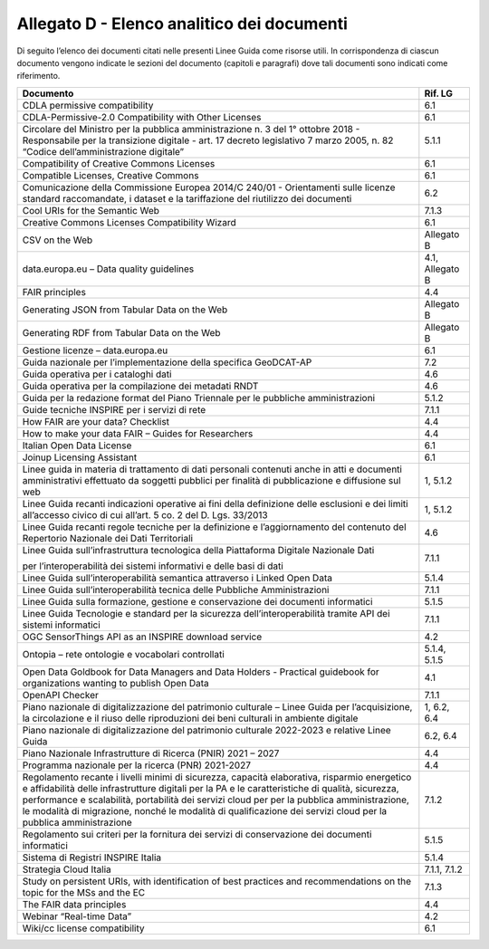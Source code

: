 **Allegato D** - Elenco analitico dei documenti
-----------------------------------------------

Di seguito l’elenco dei documenti citati nelle presenti Linee Guida come
risorse utili. In corrispondenza di ciascun documento vengono indicate
le sezioni del documento (capitoli e paragrafi) dove tali documenti sono
indicati come riferimento.

+-----------------------------------+-----------------------------------+
| Documento                         | Rif. LG                           |
+===================================+===================================+
| CDLA permissive compatibility     | 6.1                               |
+-----------------------------------+-----------------------------------+
| CDLA-Permissive-2.0 Compatibility | 6.1                               |
| with Other Licenses               |                                   |
+-----------------------------------+-----------------------------------+
| Circolare del Ministro per la     | 5.1.1                             |
| pubblica amministrazione n. 3 del |                                   |
| 1° ottobre 2018 - Responsabile    |                                   |
| per la transizione digitale -     |                                   |
| art. 17 decreto legislativo 7     |                                   |
| marzo 2005, n. 82 “Codice         |                                   |
| dell’amministrazione digitale”    |                                   |
+-----------------------------------+-----------------------------------+
| Compatibility of Creative Commons | 6.1                               |
| Licenses                          |                                   |
+-----------------------------------+-----------------------------------+
| Compatible Licenses, Creative     | 6.1                               |
| Commons                           |                                   |
+-----------------------------------+-----------------------------------+
| Comunicazione della Commissione   | 6.2                               |
| Europea 2014/C 240/01 -           |                                   |
| Orientamenti sulle licenze        |                                   |
| standard raccomandate, i dataset  |                                   |
| e la tariffazione del riutilizzo  |                                   |
| dei documenti                     |                                   |
+-----------------------------------+-----------------------------------+
| Cool URIs for the Semantic Web    | 7.1.3                             |
+-----------------------------------+-----------------------------------+
| Creative Commons Licenses         | 6.1                               |
| Compatibility Wizard              |                                   |
+-----------------------------------+-----------------------------------+
| CSV on the Web                    | Allegato B                        |
+-----------------------------------+-----------------------------------+
| data.europa.eu – Data quality     | 4.1, Allegato B                   |
| guidelines                        |                                   |
+-----------------------------------+-----------------------------------+
| FAIR principles                   | 4.4                               |
+-----------------------------------+-----------------------------------+
| Generating JSON from Tabular Data | Allegato B                        |
| on the Web                        |                                   |
+-----------------------------------+-----------------------------------+
| Generating RDF from Tabular Data  | Allegato B                        |
| on the Web                        |                                   |
+-----------------------------------+-----------------------------------+
| Gestione licenze – data.europa.eu | 6.1                               |
+-----------------------------------+-----------------------------------+
| Guida nazionale per               | 7.2                               |
| l’implementazione della specifica |                                   |
| GeoDCAT-AP                        |                                   |
+-----------------------------------+-----------------------------------+
| Guida operativa per i cataloghi   | 4.6                               |
| dati                              |                                   |
+-----------------------------------+-----------------------------------+
| Guida operativa per la            | 4.6                               |
| compilazione dei metadati RNDT    |                                   |
+-----------------------------------+-----------------------------------+
| Guida per la redazione format del | 5.1.2                             |
| Piano Triennale per le pubbliche  |                                   |
| amministrazioni                   |                                   |
+-----------------------------------+-----------------------------------+
| Guide tecniche INSPIRE per i      | 7.1.1                             |
| servizi di rete                   |                                   |
+-----------------------------------+-----------------------------------+
| How FAIR are your data? Checklist | 4.4                               |
+-----------------------------------+-----------------------------------+
| How to make your data FAIR –      | 4.4                               |
| Guides for Researchers            |                                   |
+-----------------------------------+-----------------------------------+
| Italian Open Data License         | 6.1                               |
+-----------------------------------+-----------------------------------+
| Joinup Licensing Assistant        | 6.1                               |
+-----------------------------------+-----------------------------------+
| Linee guida in materia di         | 1, 5.1.2                          |
| trattamento di dati personali     |                                   |
| contenuti anche in atti e         |                                   |
| documenti amministrativi          |                                   |
| effettuato da soggetti pubblici   |                                   |
| per finalità di pubblicazione e   |                                   |
| diffusione sul web                |                                   |
+-----------------------------------+-----------------------------------+
| Linee Guida recanti indicazioni   | 1, 5.1.2                          |
| operative ai fini della           |                                   |
| definizione delle esclusioni e    |                                   |
| dei limiti all’accesso civico di  |                                   |
| cui all’art. 5 co. 2 del D. Lgs.  |                                   |
| 33/2013                           |                                   |
+-----------------------------------+-----------------------------------+
| Linee Guida recanti regole        | 4.6                               |
| tecniche per la definizione e     |                                   |
| l’aggiornamento del contenuto del |                                   |
| Repertorio Nazionale dei Dati     |                                   |
| Territoriali                      |                                   |
+-----------------------------------+-----------------------------------+
| Linee Guida sull’infrastruttura   | 7.1.1                             |
| tecnologica della Piattaforma     |                                   |
| Digitale Nazionale Dati           |                                   |
|                                   |                                   |
| per l’interoperabilità dei        |                                   |
| sistemi informativi e delle basi  |                                   |
| di dati                           |                                   |
+-----------------------------------+-----------------------------------+
| Linee Guida sull’interoperabilità | 5.1.4                             |
| semantica attraverso i Linked     |                                   |
| Open Data                         |                                   |
+-----------------------------------+-----------------------------------+
| Linee Guida sull’interoperabilità | 7.1.1                             |
| tecnica delle Pubbliche           |                                   |
| Amministrazioni                   |                                   |
+-----------------------------------+-----------------------------------+
| Linee Guida sulla formazione,     | 5.1.5                             |
| gestione e conservazione dei      |                                   |
| documenti informatici             |                                   |
+-----------------------------------+-----------------------------------+
| Linee Guida Tecnologie e standard | 7.1.1                             |
| per la sicurezza                  |                                   |
| dell’interoperabilità tramite API |                                   |
| dei sistemi informatici           |                                   |
+-----------------------------------+-----------------------------------+
| OGC SensorThings API as an        | 4.2                               |
| INSPIRE download service          |                                   |
+-----------------------------------+-----------------------------------+
| Ontopia – rete ontologie e        | 5.1.4, 5.1.5                      |
| vocabolari controllati            |                                   |
+-----------------------------------+-----------------------------------+
| Open Data Goldbook for Data       | 4.1                               |
| Managers and Data Holders -       |                                   |
| Practical guidebook for           |                                   |
| organizations wanting to publish  |                                   |
| Open Data                         |                                   |
+-----------------------------------+-----------------------------------+
| OpenAPI Checker                   | 7.1.1                             |
+-----------------------------------+-----------------------------------+
| Piano nazionale di                | 1, 6.2, 6.4                       |
| digitalizzazione del patrimonio   |                                   |
| culturale – Linee Guida per       |                                   |
| l’acquisizione, la circolazione e |                                   |
| il riuso delle riproduzioni dei   |                                   |
| beni culturali in ambiente        |                                   |
| digitale                          |                                   |
+-----------------------------------+-----------------------------------+
| Piano nazionale di                | 6.2, 6.4                          |
| digitalizzazione del patrimonio   |                                   |
| culturale 2022-2023 e relative    |                                   |
| Linee Guida                       |                                   |
+-----------------------------------+-----------------------------------+
| Piano Nazionale Infrastrutture di | 4.4                               |
| Ricerca (PNIR) 2021 – 2027        |                                   |
+-----------------------------------+-----------------------------------+
| Programma nazionale per la        | 4.4                               |
| ricerca (PNR) 2021-2027           |                                   |
+-----------------------------------+-----------------------------------+
| Regolamento recante i livelli     | 7.1.2                             |
| minimi di sicurezza, capacità     |                                   |
| elaborativa, risparmio energetico |                                   |
| e affidabilità delle              |                                   |
| infrastrutture digitali per la PA |                                   |
| e le caratteristiche di qualità,  |                                   |
| sicurezza, performance e          |                                   |
| scalabilità, portabilità dei      |                                   |
| servizi cloud per per la pubblica |                                   |
| amministrazione, le modalità di   |                                   |
| migrazione, nonché le modalità di |                                   |
| qualificazione dei servizi cloud  |                                   |
| per la pubblica amministrazione   |                                   |
+-----------------------------------+-----------------------------------+
| Regolamento sui criteri per la    | 5.1.5                             |
| fornitura dei servizi di          |                                   |
| conservazione dei documenti       |                                   |
| informatici                       |                                   |
+-----------------------------------+-----------------------------------+
| Sistema di Registri INSPIRE       | 5.1.4                             |
| Italia                            |                                   |
+-----------------------------------+-----------------------------------+
| Strategia Cloud Italia            | 7.1.1, 7.1.2                      |
+-----------------------------------+-----------------------------------+
| Study on persistent URIs, with    | 7.1.3                             |
| identification of best practices  |                                   |
| and recommendations on the topic  |                                   |
| for the MSs and the EC            |                                   |
+-----------------------------------+-----------------------------------+
| The FAIR data principles          | 4.4                               |
+-----------------------------------+-----------------------------------+
| Webinar “Real-time Data”          | 4.2                               |
+-----------------------------------+-----------------------------------+
| Wiki/cc license compatibility     | 6.1                               |
+-----------------------------------+-----------------------------------+
